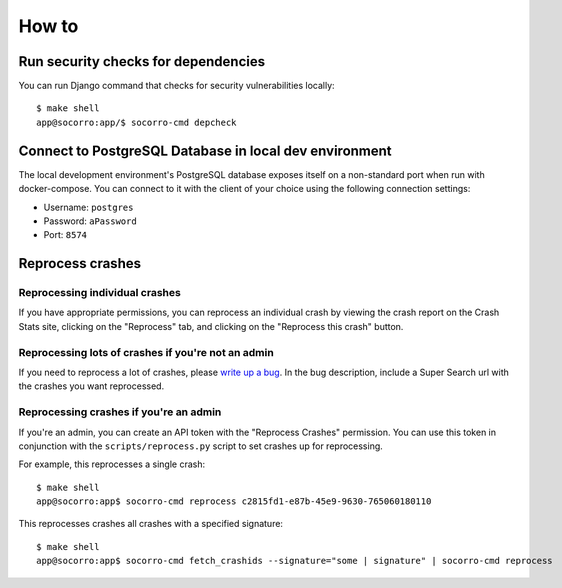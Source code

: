 ======
How to
======

Run security checks for dependencies
====================================

You can run Django command that checks for security vulnerabilities locally:

::

   $ make shell
   app@socorro:app/$ socorro-cmd depcheck


Connect to PostgreSQL Database in local dev environment
=======================================================

The local development environment's PostgreSQL database exposes itself on a
non-standard port when run with docker-compose. You can connect to it with
the client of your choice using the following connection settings:

* Username: ``postgres``
* Password: ``aPassword``
* Port: ``8574``


Reprocess crashes
=================

Reprocessing individual crashes
-------------------------------

If you have appropriate permissions, you can reprocess an individual crash by
viewing the crash report on the Crash Stats site, clicking on the "Reprocess"
tab, and clicking on the "Reprocess this crash" button.


Reprocessing lots of crashes if you're not an admin
---------------------------------------------------

If you need to reprocess a lot of crashes, please `write up a bug
<https://bugzilla.mozilla.org/enter_bug.cgi?format=__standard__&product=Socorro>`_.
In the bug description, include a Super Search url with the crashes you want
reprocessed.


Reprocessing crashes if you're an admin
---------------------------------------

If you're an admin, you can create an API token with the "Reprocess Crashes"
permission. You can use this token in conjunction with the
``scripts/reprocess.py`` script to set crashes up for reprocessing.

For example, this reprocesses a single crash::

    $ make shell
    app@socorro:app$ socorro-cmd reprocess c2815fd1-e87b-45e9-9630-765060180110

This reprocesses crashes all crashes with a specified signature::

    $ make shell
    app@socorro:app$ socorro-cmd fetch_crashids --signature="some | signature" | socorro-cmd reprocess
